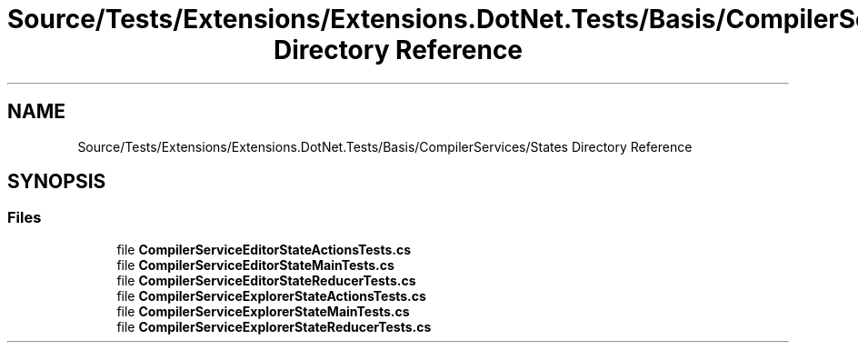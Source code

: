 .TH "Source/Tests/Extensions/Extensions.DotNet.Tests/Basis/CompilerServices/States Directory Reference" 3 "Version 1.0.0" "Luthetus.Ide" \" -*- nroff -*-
.ad l
.nh
.SH NAME
Source/Tests/Extensions/Extensions.DotNet.Tests/Basis/CompilerServices/States Directory Reference
.SH SYNOPSIS
.br
.PP
.SS "Files"

.in +1c
.ti -1c
.RI "file \fBCompilerServiceEditorStateActionsTests\&.cs\fP"
.br
.ti -1c
.RI "file \fBCompilerServiceEditorStateMainTests\&.cs\fP"
.br
.ti -1c
.RI "file \fBCompilerServiceEditorStateReducerTests\&.cs\fP"
.br
.ti -1c
.RI "file \fBCompilerServiceExplorerStateActionsTests\&.cs\fP"
.br
.ti -1c
.RI "file \fBCompilerServiceExplorerStateMainTests\&.cs\fP"
.br
.ti -1c
.RI "file \fBCompilerServiceExplorerStateReducerTests\&.cs\fP"
.br
.in -1c
